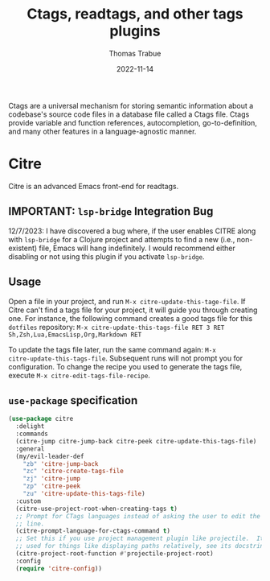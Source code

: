 #+TITLE:   Ctags, readtags, and other tags plugins
#+AUTHOR:  Thomas Trabue
#+EMAIL:   tom.trabue@gmail.com
#+DATE:    2022-11-14
#+TAGS:    ctags readtags universal
#+STARTUP: fold

Ctags are a universal mechanism for storing semantic information about a
codebase's source code files in a database file called a Ctags file. Ctags
provide variable and function references, autocompletion, go-to-definition, and
many other features in a language-agnostic manner.

* Citre
Citre is an advanced Emacs front-end for readtags.

** IMPORTANT: =lsp-bridge= Integration Bug
12/7/2023: I have discovered a bug where, if the user enables CITRE along with
=lsp-bridge= for a Clojure project and attempts to find a new (i.e.,
non-existent) file, Emacs will hang indefinitely. I would recommend either
disabling or not using this plugin if you activate =lsp-bridge=.

** Usage
Open a file in your project, and run =M-x citre-update-this-tage-file=. If Citre
can't find a tags file for your project, it will guide you through creating one.
For instance, the following command creates a good tags file for this =dotfiles=
repository: =M-x citre-update-this-tags-file RET 3 RET
Sh,Zsh,Lua,EmacsLisp,Org,Markdown RET=

To update the tags file later, run the same command again: =M-x
citre-update-this-tags-file=. Subsequent runs will not prompt you for
configuration. To change the recipe you used to generate the tags file, execute
=M-x citre-edit-tags-file-recipe=.

** =use-package= specification
#+begin_src emacs-lisp
  (use-package citre
    :delight
    :commands
    (citre-jump citre-jump-back citre-peek citre-update-this-tags-file)
    :general
    (my/evil-leader-def
      "zb" 'citre-jump-back
      "zc" 'citre-create-tags-file
      "zj" 'citre-jump
      "zp" 'citre-peek
      "zu" 'citre-update-this-tags-file)
    :custom
    (citre-use-project-root-when-creating-tags t)
    ;; Prompt for CTags languages instead of asking the user to edit the command
    ;; line.
    (citre-prompt-language-for-ctags-command t)
    ;; Set this if you use project management plugin like projectile.  It's
    ;; used for things like displaying paths relatively, see its docstring.
    (citre-project-root-function #'projectile-project-root)
    :config
    (require 'citre-config))
#+end_src
